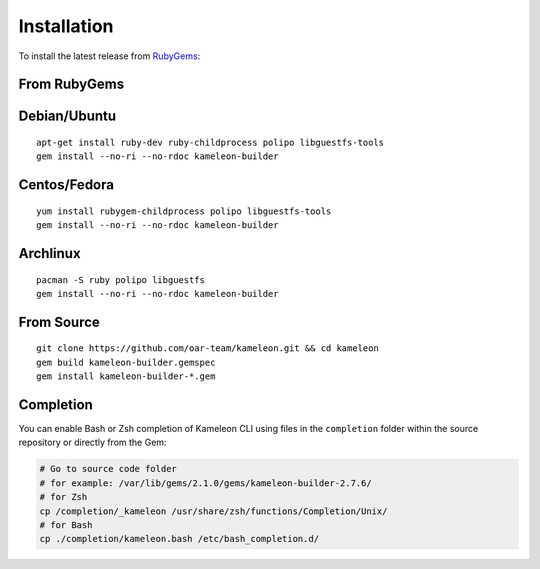 .. _`installation`:

------------
Installation
------------

To install the latest release from `RubyGems`_:

.. _RubyGems: https://rubygems.org/gems/kameleon-builder

From RubyGems
-------------

Debian/Ubuntu
-------------

::

    apt-get install ruby-dev ruby-childprocess polipo libguestfs-tools
    gem install --no-ri --no-rdoc kameleon-builder

Centos/Fedora
-------------

::

    yum install rubygem-childprocess polipo libguestfs-tools
    gem install --no-ri --no-rdoc kameleon-builder


Archlinux
---------

::

    pacman -S ruby polipo libguestfs
    gem install --no-ri --no-rdoc kameleon-builder


From Source
-----------

::

    git clone https://github.com/oar-team/kameleon.git && cd kameleon
    gem build kameleon-builder.gemspec
    gem install kameleon-builder-*.gem

Completion
----------

You can enable Bash or Zsh completion of Kameleon CLI using files in the
``completion`` folder within the source repository or directly from the
Gem:

.. code-block:: bash

  # Go to source code folder
  # for example: /var/lib/gems/2.1.0/gems/kameleon-builder-2.7.6/
  # for Zsh
  cp /completion/_kameleon /usr/share/zsh/functions/Completion/Unix/
  # for Bash
  cp ./completion/kameleon.bash /etc/bash_completion.d/


